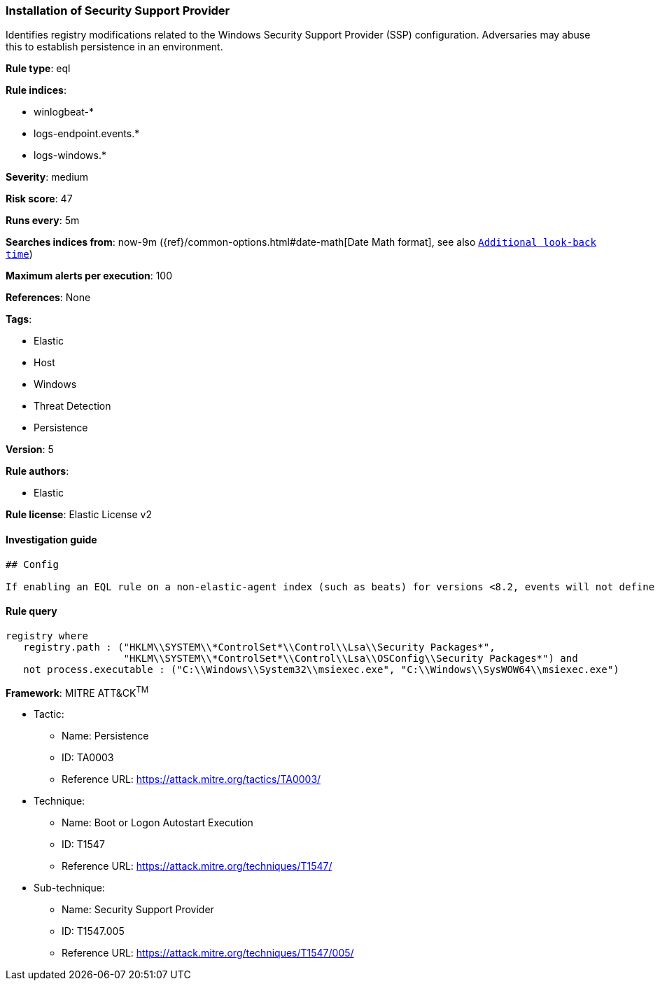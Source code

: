 [[prebuilt-rule-1-0-2-installation-of-security-support-provider]]
=== Installation of Security Support Provider

Identifies registry modifications related to the Windows Security Support Provider (SSP) configuration. Adversaries may abuse this to establish persistence in an environment.

*Rule type*: eql

*Rule indices*: 

* winlogbeat-*
* logs-endpoint.events.*
* logs-windows.*

*Severity*: medium

*Risk score*: 47

*Runs every*: 5m

*Searches indices from*: now-9m ({ref}/common-options.html#date-math[Date Math format], see also <<rule-schedule, `Additional look-back time`>>)

*Maximum alerts per execution*: 100

*References*: None

*Tags*: 

* Elastic
* Host
* Windows
* Threat Detection
* Persistence

*Version*: 5

*Rule authors*: 

* Elastic

*Rule license*: Elastic License v2


==== Investigation guide


[source, markdown]
----------------------------------
## Config

If enabling an EQL rule on a non-elastic-agent index (such as beats) for versions <8.2, events will not define `event.ingested` and default fallback for EQL rules was not added until 8.2, so you will need to add a custom pipeline to populate `event.ingested` to @timestamp for this rule to work.

----------------------------------

==== Rule query


[source, js]
----------------------------------
registry where
   registry.path : ("HKLM\\SYSTEM\\*ControlSet*\\Control\\Lsa\\Security Packages*", 
                    "HKLM\\SYSTEM\\*ControlSet*\\Control\\Lsa\\OSConfig\\Security Packages*") and
   not process.executable : ("C:\\Windows\\System32\\msiexec.exe", "C:\\Windows\\SysWOW64\\msiexec.exe")

----------------------------------

*Framework*: MITRE ATT&CK^TM^

* Tactic:
** Name: Persistence
** ID: TA0003
** Reference URL: https://attack.mitre.org/tactics/TA0003/
* Technique:
** Name: Boot or Logon Autostart Execution
** ID: T1547
** Reference URL: https://attack.mitre.org/techniques/T1547/
* Sub-technique:
** Name: Security Support Provider
** ID: T1547.005
** Reference URL: https://attack.mitre.org/techniques/T1547/005/
